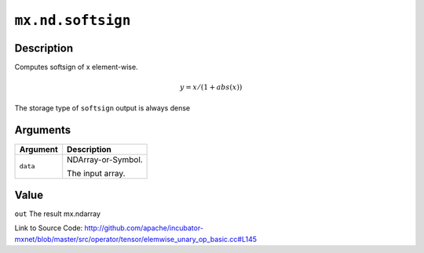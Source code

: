 .. raw:: html



``mx.nd.softsign``
====================================

Description
----------------------

Computes softsign of x element-wise.

.. math::

   y = x / (1 + abs(x))

The storage type of ``softsign`` output is always dense





Arguments
------------------

+----------------------------------------+------------------------------------------------------------+
| Argument                               | Description                                                |
+========================================+============================================================+
| ``data``                               | NDArray-or-Symbol.                                         |
|                                        |                                                            |
|                                        | The input array.                                           |
+----------------------------------------+------------------------------------------------------------+

Value
----------

``out`` The result mx.ndarray


Link to Source Code: http://github.com/apache/incubator-mxnet/blob/master/src/operator/tensor/elemwise_unary_op_basic.cc#L145


.. disqus::
   :disqus_identifier: mx.nd.softsign

